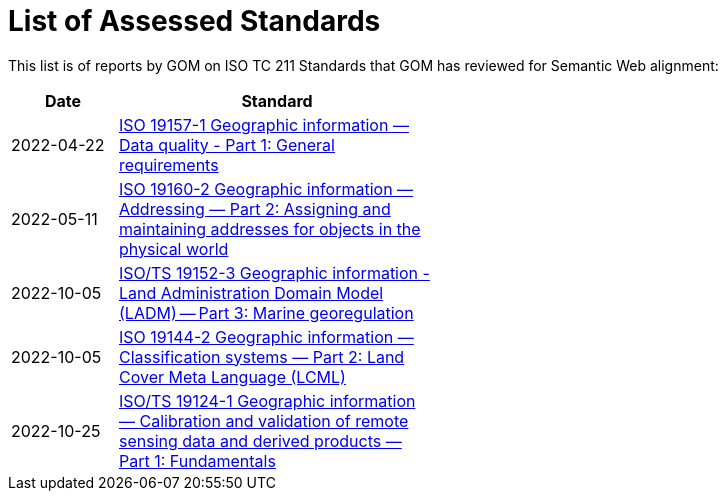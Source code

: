 = List of Assessed Standards

This list is of reports by GOM on ISO TC 211 Standards that GOM has reviewed for Semantic Web alignment:

[width=50%, cols="1,3"]
|===
| Date | Standard

| 2022-04-22 | https://iso-tc211.github.io/GOM/standards-assessment/reports/19157-1-1.html[ISO 19157-1 Geographic information — Data quality - Part 1: General requirements]
| 2022-05-11 | https://iso-tc211.github.io/GOM/standards-assessment/reports/19160-2.html[ISO 19160-2 Geographic information — Addressing — Part 2: Assigning and maintaining addresses for objects in the physical world]
| 2022-10-05 | https://iso-tc211.github.io/GOM/standards-assessment/reports/19152-3.html[ISO/TS 19152-3 Geographic information - Land Administration Domain Model (LADM) -- Part 3: Marine georegulation]
| 2022-10-05 | https://iso-tc211.github.io/GOM/standards-assessment/reports/19144-2.html[ISO 19144-2 Geographic information — Classification systems — Part 2: Land Cover Meta Language (LCML)]
| 2022-10-25 | https://iso-tc211.github.io/GOM/standards-assessment/reports/19124-1.html[ISO/TS 19124-1 Geographic information — Calibration and validation of remote sensing data and derived products — Part 1: Fundamentals]
|===
